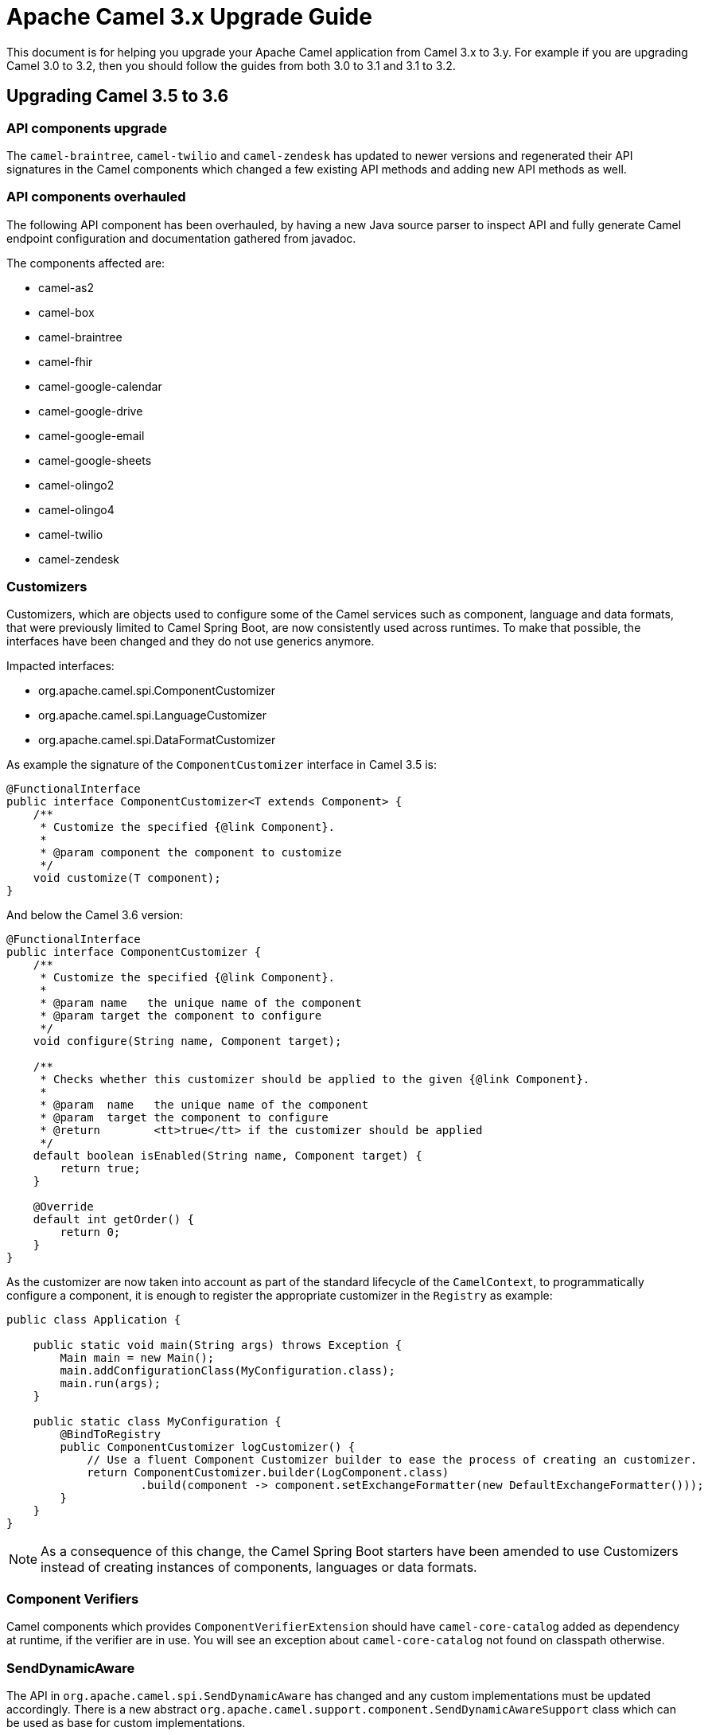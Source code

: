 = Apache Camel 3.x Upgrade Guide

This document is for helping you upgrade your Apache Camel application
from Camel 3.x to 3.y. For example if you are upgrading Camel 3.0 to 3.2, then you should follow the guides
from both 3.0 to 3.1 and 3.1 to 3.2.

== Upgrading Camel 3.5 to 3.6

=== API components upgrade

The `camel-braintree`, `camel-twilio` and `camel-zendesk` has updated to newer versions and regenerated their API
signatures in the Camel components which changed a few existing API methods and adding new API methods as well.

=== API components overhauled

The following API component has been overhauled, by having a new Java source parser to inspect API and fully generate
Camel endpoint configuration and documentation gathered from javadoc.

The components affected are:

- camel-as2
- camel-box
- camel-braintree
- camel-fhir
- camel-google-calendar
- camel-google-drive
- camel-google-email
- camel-google-sheets
- camel-olingo2
- camel-olingo4
- camel-twilio
- camel-zendesk

=== Customizers

Customizers, which are objects used to configure some of the Camel services such as component, language and data formats, that were previously limited to Camel Spring Boot, are now consistently used across runtimes.
To make that possible, the interfaces have been changed and they do not use generics anymore.

Impacted interfaces:

* org.apache.camel.spi.ComponentCustomizer
* org.apache.camel.spi.LanguageCustomizer
* org.apache.camel.spi.DataFormatCustomizer

As example the signature of the `ComponentCustomizer` interface in Camel 3.5 is:

[source,java]
----
@FunctionalInterface
public interface ComponentCustomizer<T extends Component> {
    /**
     * Customize the specified {@link Component}.
     *
     * @param component the component to customize
     */
    void customize(T component);
}
----

And below the Camel 3.6 version:

[source,java]
----
@FunctionalInterface
public interface ComponentCustomizer {
    /**
     * Customize the specified {@link Component}.
     *
     * @param name   the unique name of the component
     * @param target the component to configure
     */
    void configure(String name, Component target);

    /**
     * Checks whether this customizer should be applied to the given {@link Component}.
     *
     * @param  name   the unique name of the component
     * @param  target the component to configure
     * @return        <tt>true</tt> if the customizer should be applied
     */
    default boolean isEnabled(String name, Component target) {
        return true;
    }

    @Override
    default int getOrder() {
        return 0;
    }
}
----

As the customizer are now taken into account as part of the standard lifecycle of the `CamelContext`, to programmatically configure a component, it is enough to register the appropriate customizer in the `Registry` as example:

[source,java]
----
public class Application {

    public static void main(String args) throws Exception {
        Main main = new Main();
        main.addConfigurationClass(MyConfiguration.class);
        main.run(args);
    }

    public static class MyConfiguration {
        @BindToRegistry
        public ComponentCustomizer logCustomizer() {
            // Use a fluent Component Customizer builder to ease the process of creating an customizer.
            return ComponentCustomizer.builder(LogComponent.class)
                    .build(component -> component.setExchangeFormatter(new DefaultExchangeFormatter()));
        }
    }
}
----

[NOTE]
====
As a consequence of this change, the Camel Spring Boot starters have been amended to use Customizers instead of creating instances of components, languages or data formats.
====

=== Component Verifiers

Camel components which provides `ComponentVerifierExtension` should have `camel-core-catalog` added as dependency at runtime, if the verifier are in use.
You will see an exception about `camel-core-catalog` not found on classpath otherwise.

=== SendDynamicAware

The API in `org.apache.camel.spi.SendDynamicAware` has changed and any custom implementations must be updated accordingly.
There is a new abstract `org.apache.camel.support.component.SendDynamicAwareSupport` class which can be used as base for custom implementations.

=== Camel Caffeine

To configure the component to use a pre-configured cache, it is not more required to use the now removed `cache` option as the component perorm a look-up from the registry based on the `cacheName` URI param.

As example, the following code:

[source,java]
----
.to("caffeine-cache://cache?cache=#myCache&action=PUT&key=1")
----

Should eb replaced by:

[source,java]
----
.to("caffeine-cache://myCache?action=PUT&key=1")
----

=== Camel Karaf

The following features has been removed due they become not compatible with OSGi: `camel-atmosphere-websocket`.
